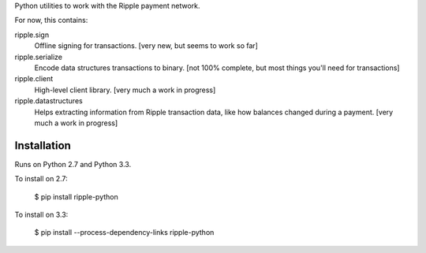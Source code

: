 Python utilities to work with the Ripple payment network.

For now, this contains:

ripple.sign
    Offline signing for transactions.
    [very new, but seems to work so far]

ripple.serialize
    Encode data structures transactions to binary.
    [not 100% complete, but most things you'll need for transactions]

ripple.client
    High-level client library. [very much a work in progress]

ripple.datastructures
    Helps extracting information from Ripple transaction data, like
    how balances changed during a payment. [very much a work in progress]


Installation
------------

Runs on Python 2.7 and Python 3.3.

To install on 2.7:

    $ pip install ripple-python

To install on 3.3:

    $ pip install --process-dependency-links ripple-python
